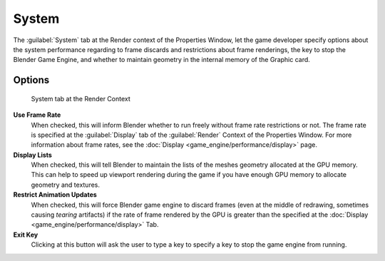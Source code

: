 
System
======

The :guilabel:`System` tab at the Render context of the Properties Window, let the game
developer specify options about the system performance regarding to frame discards and
restrictions about frame renderings, the key to stop the Blender Game Engine,
and whether to maintain geometry in the internal memory of the Graphic card.


Options
-------

.. figure:: /images/(Doc_26x_Manual_Game_Engine_Performance_System)_(System_Tab_BGE_Render_Context)_(GBAFN).jpg

   System tab at the Render Context


**Use Frame Rate**
   When checked, this will inform Blender whether to run freely without frame rate restrictions or not. The frame rate is specified at the :guilabel:`Display` tab of the :guilabel:`Render` Context of the Properties Window. For more information about frame rates, see the :doc:`Display <game_engine/performance/display>` page.

**Display Lists**
   When checked, this will tell Blender to maintain the lists of the meshes geometry allocated at the GPU memory. This can help to speed up viewport rendering during the game if you have enough GPU memory to allocate geometry and textures.

**Restrict Animation Updates**
   When checked, this will force Blender game engine to discard frames (even at the middle of redrawing, sometimes causing *tearing* artifacts) if the rate of frame rendered by the GPU is greater than the specified at the :doc:`Display <game_engine/performance/display>` Tab.

**Exit Key**
   Clicking at this button will ask the user to type a key to specify a key to stop the game engine from running.